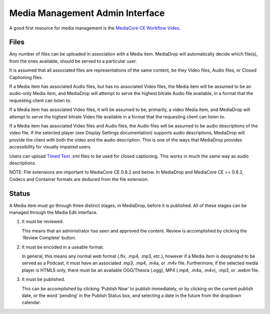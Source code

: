 .. _user_admin_media:

================================
Media Management Admin Interface
================================

A good first resource for media management is the
`MediaCore CE Workflow Video <http://static.mediadrop.net/files/videos/tutorial-workflow-in-mediacore.mp4>`_.


Files
-----
Any number of files can be uploaded in association with a Media item.
MediaDrop will automatically decide which file(s), from the ones available,
should be served to a particular user.

It is assumed that all associated files are representations of the same
content, be they Video files, Audio files, or Closed Captioning files.

If a Media item has associated Audio files, but has no associated Video files,
the Media item will be assumed to be an audio-only Media item, and MediaDrop
will attempt to serve the highest bitrate Audio file available, in a format
that the requesting client can listen to.

If a Media item has associated Video files, it will be assumed to be,
primarily, a video Media item, and MediaDrop will attempt to serve the
highest bitrate Video file available in a format that the requesting client
can listen to.

If a Media item has associated Video files and Audio files, the Audio files
will be assumed to be audio descriptions of the video file. If the selected
player (see Display Settings documentation) supports audio descriptions,
MediaDrop will provide the client with both the video and the audio
description. This is one of the ways that MediaDrop provides accessibility
for visually impaired users.

Users can upload `Timed Text <http://www.w3.org/TR/ttaf1-dfxp/>`_ .xml files to
be used for closed captioning. This works in much the same way as audio
descriptions.

NOTE: File extensions are important to MediaCore CE 0.8.2 and below. In 
MediaDrop and MediaCore CE >= 0.8.2, Codecs and Container formats are deduced
from the file extension.


Status
------

A Media item must go through three distinct stages, in MediaDrop, before it is
published. All of these stages can be managed through the Media Edit interface.

1. It must be reviewed.

   This means that an administrator has seen and approved the content.
   Review is accomplished by clicking the 'Review Complete' button.

2. It must be encoded in a useable format.

   In general, this means any normal web format (.flv, .mp4, .mp3, etc.),
   however if a Media item is designated to be served as a Podcast, it must
   have an associated .mp3, .mp4, .m4a, or .m4v file. Furthermore, if the
   selected media player is HTML5 only, there must be an available
   OGG/Theora (.ogg), MP4 (.mp4, .m4a, .m4v), .mp3, or .webm file.

3. It must be published.

   This can be accomplished by clicking 'Publish Now' to publish immediately,
   or by clicking on the current publish date, or the word 'pending' in the
   Publish Status box, and selecting a date in the future from the dropdown
   calendar.

